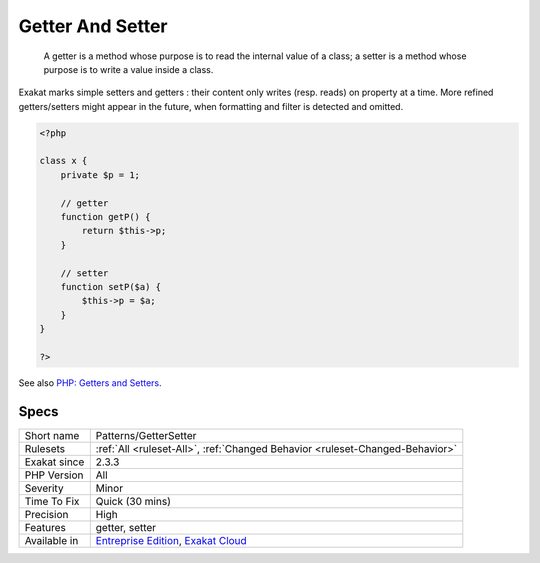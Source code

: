 .. _patterns-gettersetter:

.. _getter-and-setter:

Getter And Setter
+++++++++++++++++

  A getter is a method whose purpose is to read the internal value of a class; a setter is a method whose purpose is to write a value inside a class. 

Exakat marks simple setters and getters : their content only writes (resp. reads) on property at a time. More refined getters/setters might appear in the future, when formatting and filter is detected and omitted.

.. code-block:: php
   
   <?php
   
   class x {
       private $p = 1;
       
       // getter
       function getP() {
           return $this->p;
       }
   
       // setter
       function setP($a) {
           $this->p = $a;
       }
   }
   
   ?>

See also `PHP: Getters and Setters <https://thisinterestsme.com/php-getters-and-setters/>`_.


Specs
_____

+--------------+-------------------------------------------------------------------------------------------------------------------------+
| Short name   | Patterns/GetterSetter                                                                                                   |
+--------------+-------------------------------------------------------------------------------------------------------------------------+
| Rulesets     | :ref:`All <ruleset-All>`, :ref:`Changed Behavior <ruleset-Changed-Behavior>`                                            |
+--------------+-------------------------------------------------------------------------------------------------------------------------+
| Exakat since | 2.3.3                                                                                                                   |
+--------------+-------------------------------------------------------------------------------------------------------------------------+
| PHP Version  | All                                                                                                                     |
+--------------+-------------------------------------------------------------------------------------------------------------------------+
| Severity     | Minor                                                                                                                   |
+--------------+-------------------------------------------------------------------------------------------------------------------------+
| Time To Fix  | Quick (30 mins)                                                                                                         |
+--------------+-------------------------------------------------------------------------------------------------------------------------+
| Precision    | High                                                                                                                    |
+--------------+-------------------------------------------------------------------------------------------------------------------------+
| Features     | getter, setter                                                                                                          |
+--------------+-------------------------------------------------------------------------------------------------------------------------+
| Available in | `Entreprise Edition <https://www.exakat.io/entreprise-edition>`_, `Exakat Cloud <https://www.exakat.io/exakat-cloud/>`_ |
+--------------+-------------------------------------------------------------------------------------------------------------------------+


